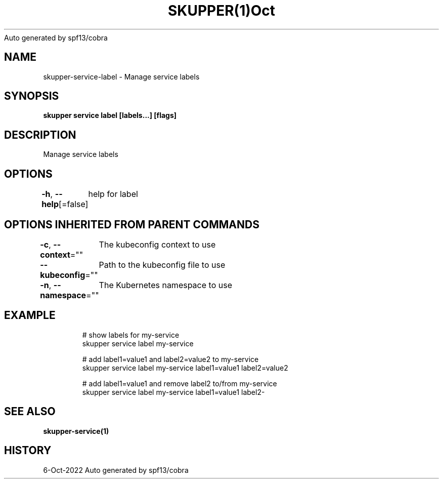 .nh
.TH SKUPPER(1)Oct 2022
Auto generated by spf13/cobra

.SH NAME
.PP
skupper\-service\-label \- Manage service labels


.SH SYNOPSIS
.PP
\fBskupper service label  [labels...] [flags]\fP


.SH DESCRIPTION
.PP
Manage service labels


.SH OPTIONS
.PP
\fB\-h\fP, \fB\-\-help\fP[=false]
	help for label


.SH OPTIONS INHERITED FROM PARENT COMMANDS
.PP
\fB\-c\fP, \fB\-\-context\fP=""
	The kubeconfig context to use

.PP
\fB\-\-kubeconfig\fP=""
	Path to the kubeconfig file to use

.PP
\fB\-n\fP, \fB\-\-namespace\fP=""
	The Kubernetes namespace to use


.SH EXAMPLE
.PP
.RS

.nf

        # show labels for my\-service
        skupper service label my\-service

        # add label1=value1 and label2=value2 to my\-service
        skupper service label my\-service label1=value1 label2=value2

        # add label1=value1 and remove label2 to/from my\-service 
        skupper service label my\-service label1=value1 label2\-

.fi
.RE


.SH SEE ALSO
.PP
\fBskupper\-service(1)\fP


.SH HISTORY
.PP
6\-Oct\-2022 Auto generated by spf13/cobra
